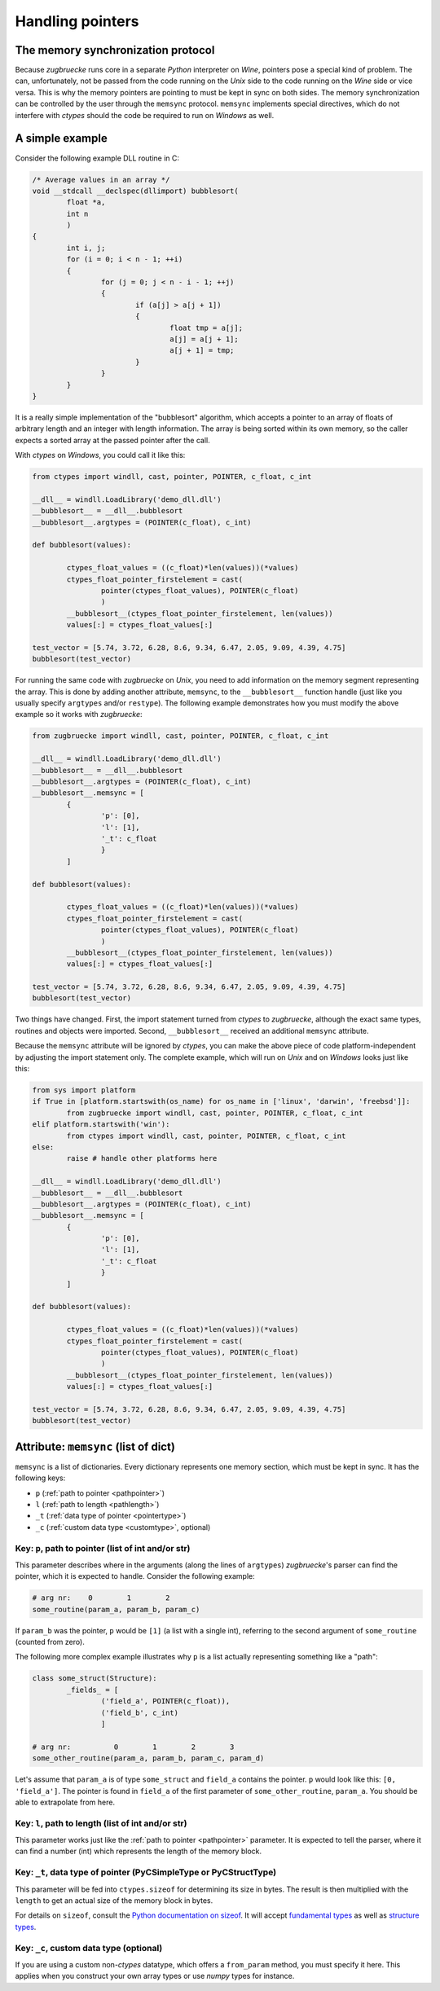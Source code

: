 .. _memsync:

.. index::
	single: pointer

Handling pointers
=================

The memory synchronization protocol
-----------------------------------

Because *zugbruecke* runs core in a separate *Python* interpreter on *Wine*,
pointers pose a special kind of problem. The can, unfortunately, not be passed
from the code running on the *Unix* side to the code running on the *Wine* side
or vice versa. This is why the memory pointers are pointing to must be kept in
sync on both sides. The memory synchronization can be controlled by the user
through the ``memsync`` protocol. ``memsync`` implements special directives,
which do not interfere with *ctypes* should the code be required to run on
*Windows* as well.

A simple example
----------------

Consider the following example DLL routine in C:

.. code:: C

	/* Average values in an array */
	void __stdcall __declspec(dllimport) bubblesort(
		float *a,
		int n
		)
	{
		int i, j;
		for (i = 0; i < n - 1; ++i)
		{
			for (j = 0; j < n - i - 1; ++j)
			{
				if (a[j] > a[j + 1])
				{
					float tmp = a[j];
					a[j] = a[j + 1];
					a[j + 1] = tmp;
				}
			}
		}
	}

It is a really simple implementation of the "bubblesort" algorithm, which accepts
a pointer to an array of floats of arbitrary length and an integer with length information.
The array is being sorted within its own memory, so the caller expects a sorted
array at the passed pointer after the call.

With *ctypes* on *Windows*, you could call it like this:

.. code:: python

	from ctypes import windll, cast, pointer, POINTER, c_float, c_int

	__dll__ = windll.LoadLibrary('demo_dll.dll')
	__bubblesort__ = __dll__.bubblesort
	__bubblesort__.argtypes = (POINTER(c_float), c_int)

	def bubblesort(values):

		ctypes_float_values = ((c_float)*len(values))(*values)
		ctypes_float_pointer_firstelement = cast(
			pointer(ctypes_float_values), POINTER(c_float)
			)
		__bubblesort__(ctypes_float_pointer_firstelement, len(values))
		values[:] = ctypes_float_values[:]

	test_vector = [5.74, 3.72, 6.28, 8.6, 9.34, 6.47, 2.05, 9.09, 4.39, 4.75]
	bubblesort(test_vector)

For running the same code with *zugbruecke* on *Unix*, you need to add
information on the memory segment representing the array. This is done by
adding another attribute, ``memsync``, to the ``__bubblesort__`` function handle
(just like you usually specify ``argtypes`` and/or ``restype``). The following
example demonstrates how you must modify the above example so it works with
*zugbruecke*:

.. code:: python

	from zugbruecke import windll, cast, pointer, POINTER, c_float, c_int

	__dll__ = windll.LoadLibrary('demo_dll.dll')
	__bubblesort__ = __dll__.bubblesort
	__bubblesort__.argtypes = (POINTER(c_float), c_int)
	__bubblesort__.memsync = [
		{
			'p': [0],
			'l': [1],
			'_t': c_float
			}
		]

	def bubblesort(values):

		ctypes_float_values = ((c_float)*len(values))(*values)
		ctypes_float_pointer_firstelement = cast(
			pointer(ctypes_float_values), POINTER(c_float)
			)
		__bubblesort__(ctypes_float_pointer_firstelement, len(values))
		values[:] = ctypes_float_values[:]

	test_vector = [5.74, 3.72, 6.28, 8.6, 9.34, 6.47, 2.05, 9.09, 4.39, 4.75]
	bubblesort(test_vector)

Two things have changed. First, the import statement turned from *ctypes* to
*zugbruecke*, although the exact same types, routines and objects were imported.
Second, ``__bubblesort__`` received an additional ``memsync`` attribute.

Because the ``memsync`` attribute will be ignored by *ctypes*, you can make the
above piece of code platform-independent by adjusting the import statement only.
The complete example, which will run on *Unix* and on *Windows* looks just like this:

.. code:: python

	from sys import platform
	if True in [platform.startswith(os_name) for os_name in ['linux', 'darwin', 'freebsd']]:
		from zugbruecke import windll, cast, pointer, POINTER, c_float, c_int
	elif platform.startswith('win'):
		from ctypes import windll, cast, pointer, POINTER, c_float, c_int
	else:
		raise # handle other platforms here

	__dll__ = windll.LoadLibrary('demo_dll.dll')
	__bubblesort__ = __dll__.bubblesort
	__bubblesort__.argtypes = (POINTER(c_float), c_int)
	__bubblesort__.memsync = [
		{
			'p': [0],
			'l': [1],
			'_t': c_float
			}
		]

	def bubblesort(values):

		ctypes_float_values = ((c_float)*len(values))(*values)
		ctypes_float_pointer_firstelement = cast(
			pointer(ctypes_float_values), POINTER(c_float)
			)
		__bubblesort__(ctypes_float_pointer_firstelement, len(values))
		values[:] = ctypes_float_values[:]

	test_vector = [5.74, 3.72, 6.28, 8.6, 9.34, 6.47, 2.05, 9.09, 4.39, 4.75]
	bubblesort(test_vector)

Attribute: ``memsync`` (list of dict)
----------------------------------------

``memsync`` is a list of dictionaries. Every dictionary represents one memory
section, which must be kept in sync. It has the following keys:

* ``p`` (:ref:`path to pointer <pathpointer>`)
* ``l`` (:ref:`path to length <pathlength>`)
* ``_t`` (:ref:`data type of pointer <pointertype>`)
* ``_c`` (:ref:`custom data type <customtype>`, optional)

.. _pathpointer:

Key: ``p``, path to pointer (list of int and/or str)
^^^^^^^^^^^^^^^^^^^^^^^^^^^^^^^^^^^^^^^^^^^^^^^^^^^^

This parameter describes where in the arguments (along the lines of ``argtypes``)
*zugbruecke*'s parser can find the pointer, which it is expected to handle.
Consider the following example:

.. code:: python

	# arg nr:    0        1        2
	some_routine(param_a, param_b, param_c)

If ``param_b`` was the pointer, ``p`` would be ``[1]`` (a list with a single int),
referring to the second argument of ``some_routine`` (counted from zero).

The following more complex example illustrates why ``p`` is a list actually
representing something like a "path":

.. code:: python

	class some_struct(Structure):
		_fields_ = [
			('field_a', POINTER(c_float)),
			('field_b', c_int)
			]

	# arg nr:          0        1        2        3
	some_other_routine(param_a, param_b, param_c, param_d)

Let's assume that ``param_a`` is of type ``some_struct`` and ``field_a`` contains
the pointer. ``p`` would look like this: ``[0, 'field_a']``. The pointer is found
in ``field_a`` of the first parameter of ``some_other_routine``, ``param_a``.
You should be able to extrapolate from here.

.. _pathlength:

Key: ``l``, path to length (list of int and/or str)
^^^^^^^^^^^^^^^^^^^^^^^^^^^^^^^^^^^^^^^^^^^^^^^^^^^

This parameter works just like the :ref:`path to pointer <pathpointer>` parameter.
It is expected to tell the parser, where it can find a number (int) which represents
the length of the memory block.

.. _pointertype:

Key: ``_t``, data type of pointer (PyCSimpleType or PyCStructType)
^^^^^^^^^^^^^^^^^^^^^^^^^^^^^^^^^^^^^^^^^^^^^^^^^^^^^^^^^^^^^^^^^^

This parameter will be fed into ``ctypes.sizeof`` for determining its size in bytes.
The result is then multiplied with the ``length`` to get an actual size of the
memory block in bytes.

For details on ``sizeof``, consult the `Python documentation on sizeof`_.
It will accept `fundamental types`_ as well as `structure types`_.

.. _Python documentation on sizeof: https://docs.python.org/3/library/ctypes.html?highlight=ctypes#ctypes.sizeof
.. _fundamental types: https://docs.python.org/3/library/ctypes.html?highlight=ctypes#fundamental-data-types
.. _structure types: https://docs.python.org/3/library/ctypes.html?highlight=ctypes#ctypes.Structure

.. _customtype:

Key: ``_c``, custom data type (optional)
^^^^^^^^^^^^^^^^^^^^^^^^^^^^^^^^^^^^^^^^

If you are using a custom non-*ctypes* datatype, which offers a ``from_param`` method,
you must specify it here. This applies when you construct your own array types
or use *numpy* types for instance.
